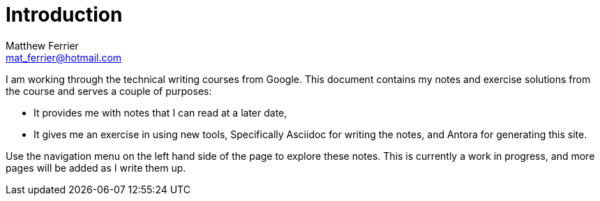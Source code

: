 = Introduction
:author: Matthew Ferrier
:email: mat_ferrier@hotmail.com

I am working through the technical writing courses from Google. This document contains my notes and exercise solutions from the course and serves a couple of purposes:

* It provides me with notes that I can read at a later date,
* It gives me an exercise in using new tools, Specifically Asciidoc for writing the notes, and Antora for generating this site.

Use the navigation menu on the left hand side of the page to explore these notes. This is currently a work in progress, and more pages will be added as I write them up.
